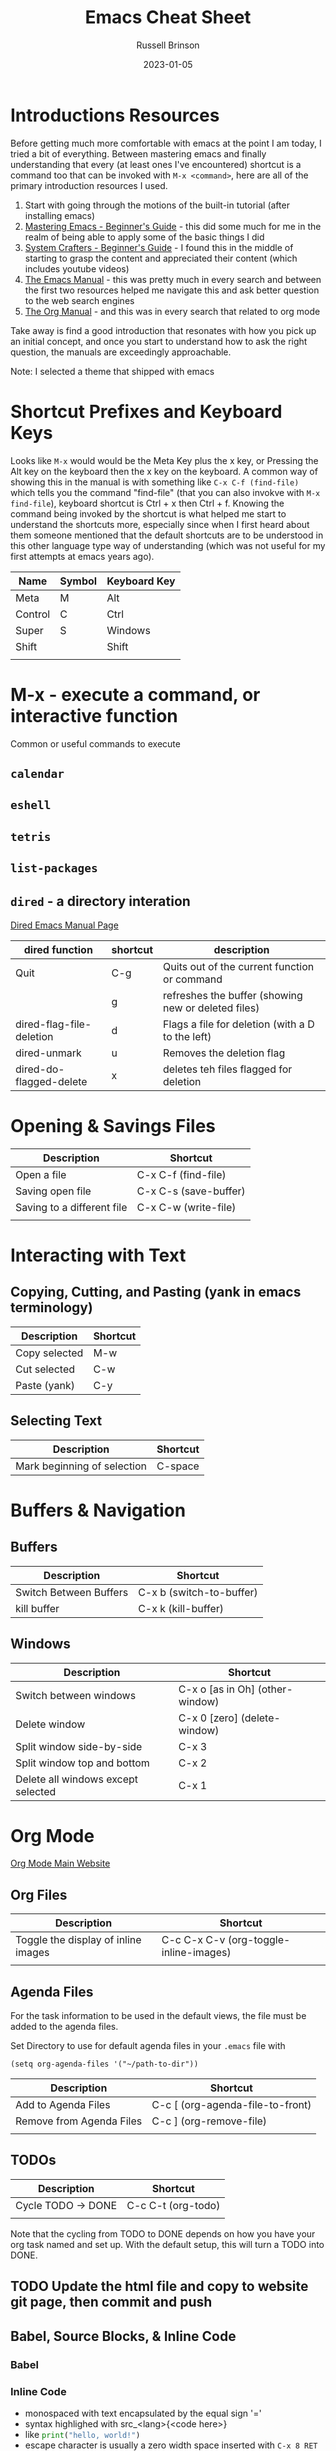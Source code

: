 #+TITLE: Emacs Cheat Sheet
#+AUTHOR: Russell Brinson
#+DATE: 2023-01-05
#+OPTIONS: tasks:nil timestamp:nil

* Introductions Resources
Before getting much more comfortable with emacs at the point I am today, I tried a bit of everything. Between mastering emacs and finally understanding that every (at least ones I've encountered) shortcut is a command too that can be invoked with =M-x <command>=, here are all of the primary introduction resources I used.
1. Start with going through the motions of the built-in tutorial (after installing emacs)
2. [[https://www.masteringemacs.org/article/beginners-guide-to-emacs][Mastering Emacs - Beginner's Guide]] - this did some much for me in the realm of being able to apply some of the basic things I did
3. [[https://systemcrafters.net/emacs-essentials/absolute-beginners-guide-to-emacs/][System Crafters - Beginner's Guide]] - I found this in the middle of starting to grasp the content and appreciated their content (which includes youtube videos)
4. [[https://www.gnu.org/software/emacs/manual/html_node/emacs/index.html][The Emacs Manual]] - this was pretty much in every search and between the first two resources helped me navigate this and ask better question to the web search engines
5. [[https://orgmode.org/manual/index.html][The Org Manual]] - and this was in every search that related to org mode

Take away is find a good introduction that resonates with how you pick up an initial concept, and once you start to understand how to ask the right question, the manuals are exceedingly approachable.

Note: I selected a theme that shipped with emacs 

* Shortcut Prefixes and Keyboard Keys 
Looks like =M-x= would would be the Meta Key plus the x key, or Pressing the Alt key on the keyboard then the x key on the keyboard. 
A common way of showing this in the manual is with something like =C-x C-f (find-file)= which tells you the command "find-file" (that you can also invokve with =M-x find-file=), keyboard shortcut is Ctrl + x then Ctrl + f.
Knowing the command being invoked by the shortcut is what helped me start to understand the shortcuts more, especially since when I first heard about them someone mentioned that the default shortcuts are to be understood in this other language type way of understanding (which was not useful for my first attempts at emacs years ago).

| Name    | Symbol | Keyboard Key |
|---------+--------+--------------|
| Meta    | M      | Alt          |
| Control | C      | Ctrl         |
| Super   | S      | Windows      |
| Shift   |        | Shift        |
|         |        |              |




* M-x - execute a command, or interactive function
Common or useful commands to execute
** =calendar=
** =eshell=
** =tetris=
** =list-packages=
** =dired= - a directory interation
[[https://www.gnu.org/software/emacs/manual/html_node/emacs/Dired.html][Dired Emacs Manual Page]]
| dired function           | shortcut | description                                         |
|--------------------------+----------+-----------------------------------------------------|
| Quit                     | C-g      | Quits out of the current function or command        |
|                          | g        | refreshes the buffer (showing new or deleted files) |
| dired-flag-file-deletion | d        | Flags a file for deletion (with a D to the left)    |
| dired-unmark             | u        | Removes the deletion flag                           |
| dired-do-flagged-delete  | x        | deletes teh files flagged for deletion              |


* Opening & Savings Files

| Description                | Shortcut              |
|----------------------------+-----------------------|
| Open a file                | C-x C-f (find-file)   |
| Saving open file           | C-x C-s (save-buffer) |
| Saving to a different file | C-x C-w (write-file)  |
|                            |                       |


* Interacting with Text
** Copying, Cutting, and Pasting (yank in emacs terminology)
| Description   | Shortcut |
|---------------+----------|
| Copy selected | M-w      |
| Cut selected  | C-w      |
| Paste (yank)  | C-y      |

** Selecting Text
| Description                 | Shortcut |
|-----------------------------+----------|
| Mark beginning of selection | C-space  |


* Buffers & Navigation
** Buffers
| Description            | Shortcut                 |
|------------------------+--------------------------|
| Switch Between Buffers | C-x b (switch-to-buffer) |
| kill buffer            | C-x k (kill-buffer)      |

** Windows
| Description                        | Shortcut                        |
|------------------------------------+---------------------------------|
| Switch between windows             | C-x o [as in Oh] (other-window) |
| Delete window                      | C-x 0 [zero] (delete-window)    |
| Split window side-by-side          | C-x 3                           |
| Split window top and bottom        | C-x 2                           |
| Delete all windows except selected | C-x 1                           |


* Org Mode
[[https://orgmode.org/][Org Mode Main Website]]

** Org Files
| Description                         | Shortcut                               |
|-------------------------------------+----------------------------------------|
| Toggle the display of inline images | C-c C-x C-v (org-toggle-inline-images) |
|                                     |                                        |

** Agenda Files
For the task information to be used in the default views, the file must be added to the agenda files.

Set Directory to use for default agenda files in your =.emacs= file with
#+BEGIN_SRC elisp
  (setq org-agenda-files '("~/path-to-dir"))
#+END_SRC


| Description              | Shortcut                         |
|--------------------------+----------------------------------|
| Add to Agenda Files      | C-c [ (org-agenda-file-to-front) |
| Remove from Agenda Files | C-c ] (org-remove-file)          |
|                          |                                  |


** TODOs
| Description        | Shortcut           |
|--------------------+--------------------|
| Cycle TODO -> DONE | C-c C-t (org-todo) |
|                    |                    |

Note that the cycling from TODO to DONE depends on how you have your org task named and set up. With the default setup, this will turn a TODO into DONE.



** TODO Update the html file and copy to website git page, then commit and push


** Babel, Source Blocks, & Inline Code
*** Babel
*** Inline Code
- monospaced with text encapsulated by the equal sign '='
- syntax highlighed with src_<lang>{<code here>}
- like src_python{print("hello, world!")}
- escape character is usually a zero width space inserted with =C-x 8 RET 200b=

** Org Presentation with [[https://github.com/rlister/org-present/tree/4ec04e1b77dea76d7c30066ccf3200d2e0b7bee9][org-present-mode]]
Need to install first. Available in MELPA.
=M-x list-packages= then search for org-present.
Mark to install with =i=. Then install with =x=. 
In the org file you want to present from used =M-x org-present= to start, and =M-x org-present-quit= to quit it.



** Exporting from Org
[[https://orgmode.org/manual/Exporting.html][Org Mode Exporting]]
If you want markdown support need to add to your =.emacs= file, =(require 'ox-md)=.

| Description                    | Shortcut    |
|--------------------------------+-------------|
| Export from Org                | C-c C-e     |
| Export to html and create file | C-c C-e h o |

* Git and Magit

** Basic Magit Usage
| Description                           | Shortcut     |
|---------------------------------------+--------------|
| Clone a repo                          | magit-clone  |
| Status of existing repo               | magit-status |
| Once in magit mode, stage files       | s            |
| once in magit, commit files           | c c          |
| write the commit message and finalize | C-c C-c      |
| Push files                            | P p          |

** Magit Resources
[[https://www.masteringemacs.org/article/introduction-magit-emacs-mode-git][Mastering Emacs Intro to Magit]]
[[https://magit.vc/manual/magit.html][Magit User Manual]]
